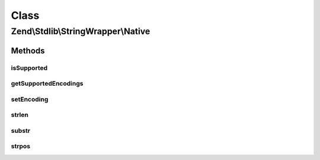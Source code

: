 .. Stdlib/StringWrapper/Native.php generated using docpx on 01/30/13 03:02pm


Class
*****

Zend\\Stdlib\\StringWrapper\\Native
===================================

Methods
-------

isSupported
+++++++++++

.. function:: isSupported()


    Check if the given character encoding is supported by this wrapper
    and the character encoding to convert to is also supported.

    :param string: 
    :param string|null: 



getSupportedEncodings
+++++++++++++++++++++

.. function:: getSupportedEncodings()


    Get a list of supported character encodings

    :rtype: string[] 



setEncoding
+++++++++++

.. function:: setEncoding()


    Set character encoding working with and convert to

    :param string: The character encoding to work with
    :param string|null: The character encoding to convert to

    :rtype: StringWrapperInterface 



strlen
++++++

.. function:: strlen()


    Returns the length of the given string

    :param string: 

    :rtype: int|false 



substr
++++++

.. function:: substr()


    Returns the portion of string specified by the start and length parameters

    :param string: 
    :param int: 
    :param int|null: 

    :rtype: string|false 



strpos
++++++

.. function:: strpos()


    Find the position of the first occurrence of a substring in a string

    :param string: 
    :param string: 
    :param int: 

    :rtype: int|false 



